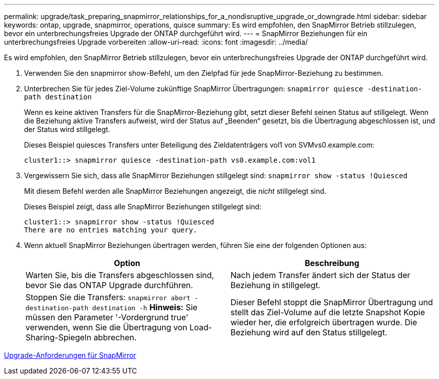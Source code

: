 ---
permalink: upgrade/task_preparing_snapmirror_relationships_for_a_nondisruptive_upgrade_or_downgrade.html 
sidebar: sidebar 
keywords: ontap, upgrade, snapmirror, operations, quisce 
summary: Es wird empfohlen, den SnapMirror Betrieb stillzulegen, bevor ein unterbrechungsfreies Upgrade der ONTAP durchgeführt wird. 
---
= SnapMirror Beziehungen für ein unterbrechungsfreies Upgrade vorbereiten
:allow-uri-read: 
:icons: font
:imagesdir: ../media/


[role="lead"]
Es wird empfohlen, den SnapMirror Betrieb stillzulegen, bevor ein unterbrechungsfreies Upgrade der ONTAP durchgeführt wird.

. Verwenden Sie den snapmirror show-Befehl, um den Zielpfad für jede SnapMirror-Beziehung zu bestimmen.
. Unterbrechen Sie für jedes Ziel-Volume zukünftige SnapMirror Übertragungen: `snapmirror quiesce -destination-path destination`
+
Wenn es keine aktiven Transfers für die SnapMirror-Beziehung gibt, setzt dieser Befehl seinen Status auf stillgelegt. Wenn die Beziehung aktive Transfers aufweist, wird der Status auf „Beenden“ gesetzt, bis die Übertragung abgeschlossen ist, und der Status wird stillgelegt.

+
Dieses Beispiel quiesces Transfers unter Beteiligung des Zieldatenträgers vol1 von SVMvs0.example.com:

+
[listing]
----
cluster1::> snapmirror quiesce -destination-path vs0.example.com:vol1
----
. Vergewissern Sie sich, dass alle SnapMirror Beziehungen stillgelegt sind: `snapmirror show -status !Quiesced`
+
Mit diesem Befehl werden alle SnapMirror Beziehungen angezeigt, die _nicht_ stillgelegt sind.

+
Dieses Beispiel zeigt, dass alle SnapMirror Beziehungen stillgelegt sind:

+
[listing]
----
cluster1::> snapmirror show -status !Quiesced
There are no entries matching your query.
----
. Wenn aktuell SnapMirror Beziehungen übertragen werden, führen Sie eine der folgenden Optionen aus:
+
[cols="2*"]
|===
| Option | Beschreibung 


 a| 
Warten Sie, bis die Transfers abgeschlossen sind, bevor Sie das ONTAP Upgrade durchführen.
 a| 
Nach jedem Transfer ändert sich der Status der Beziehung in stillgelegt.



 a| 
Stoppen Sie die Transfers: `snapmirror abort -destination-path destination -h` *Hinweis:* Sie müssen den Parameter '-Vordergrund true' verwenden, wenn Sie die Übertragung von Load-Sharing-Spiegeln abbrechen.
 a| 
Dieser Befehl stoppt die SnapMirror Übertragung und stellt das Ziel-Volume auf die letzte Snapshot Kopie wieder her, die erfolgreich übertragen wurde. Die Beziehung wird auf den Status stillgelegt.

|===


xref:concept_upgrade_requirements_for_snapmirror.adoc[Upgrade-Anforderungen für SnapMirror]

